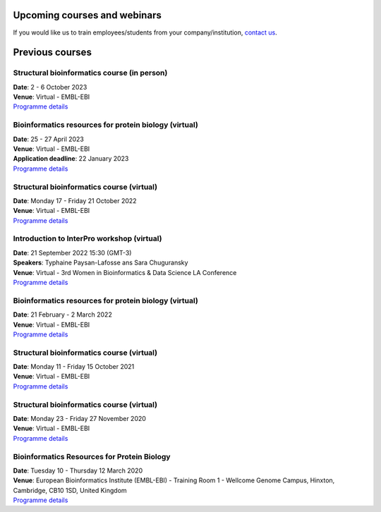 #############################
Upcoming courses and webinars
#############################

If you would like us to train employees/students from your company/institution, `contact us <https://www.ebi.ac.uk/support/interpro>`_.

################
Previous courses
################

********************************************
Structural bioinformatics course (in person)
********************************************

| **Date**:  2 - 6 October 2023
| **Venue**:  Virtual - EMBL-EBI
| `Programme details <https://www.ebi.ac.uk/training/events/structural-bioinformatics-1/>`_

******************************************************
Bioinformatics resources for protein biology (virtual)
******************************************************

| **Date**:  25 - 27 April 2023
| **Venue**:  Virtual - EMBL-EBI
| **Application deadline**: 22 January 2023
| `Programme details <https://www.ebi.ac.uk/training/events/bioinformatics-resources-protein-biology-1/>`_

******************************************
Structural bioinformatics course (virtual)
******************************************

| **Date**:  Monday 17 - Friday 21 October 2022
| **Venue**:  Virtual - EMBL-EBI
| `Programme details <https://www.ebi.ac.uk/training/events/structural-bioinformatics-2022/>`_

*******************************************
Introduction to InterPro workshop (virtual)
*******************************************

| **Date**:  21 September 2022 15:30 (GMT-3)
| **Speakers**: Typhaine Paysan-Lafosse ans Sara Chuguransky
| **Venue**:  Virtual - 3rd Women in Bioinformatics & Data Science LA Conference
| `Programme details <https://wbds.la/conferences/3WBDSLAC/workshops.html#>`_

******************************************************
Bioinformatics resources for protein biology (virtual)
******************************************************

| **Date**:  21 February - 2 March 2022
| **Venue**:  Virtual - EMBL-EBI
| `Programme details <https://www.ebi.ac.uk/training/events/bioinformatics-resources-protein-biology-2022/>`_

******************************************
Structural bioinformatics course (virtual)
******************************************

| **Date**:  Monday 11 - Friday 15 October 2021
| **Venue**:  Virtual - EMBL-EBI
| `Programme details <https://www.ebi.ac.uk/training/events/structural-bioinformatics2021/>`_

******************************************
Structural bioinformatics course (virtual)
******************************************

| **Date**:  Monday 23 - Friday 27 November 2020
| **Venue**:  Virtual - EMBL-EBI
| `Programme details <https://www.ebi.ac.uk/training/events/2020/structural-bioinformatics-virtual>`_

********************************************
Bioinformatics Resources for Protein Biology
********************************************

| **Date**:  Tuesday 10 - Thursday 12 March 2020
| **Venue**:  European Bioinformatics Institute (EMBL-EBI) - Training Room 1 - Wellcome Genome Campus, Hinxton, Cambridge,  CB10 1SD, United Kingdom
| `Programme details <https://www.ebi.ac.uk/training/events/2020/bioinformatics-resources-protein-biology-4>`_
